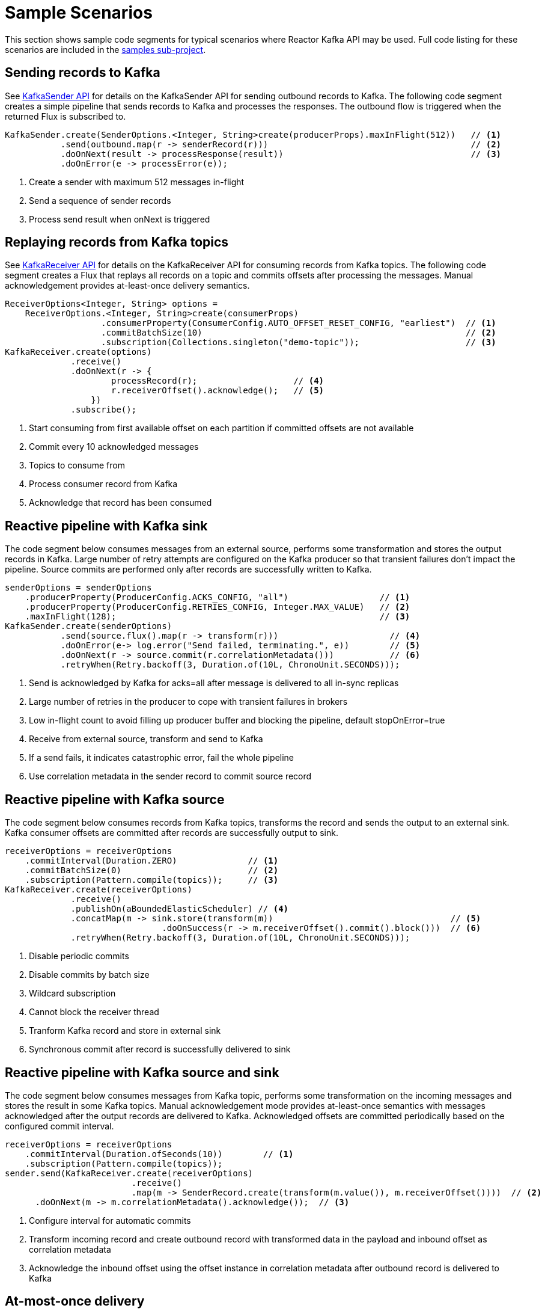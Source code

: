 [[sample-scenarios]]
= Sample Scenarios

This section shows sample code segments for typical scenarios where Reactor Kafka API
may be used. Full code listing for these scenarios are included in the
https://github.com/reactor/reactor-kafka/tree/main/reactor-kafka-samples[samples sub-project].

[[sample-producer]]
== Sending records to Kafka

See xref:api-guide.adoc#api-guide-sender[KafkaSender API] for details on the KafkaSender API for sending outbound records
to Kafka. The following code segment creates a simple pipeline that sends records to Kafka and
processes the responses. The outbound flow is triggered when the returned Flux is subscribed to.

[source,java]
[%unbreakable]
--------
KafkaSender.create(SenderOptions.<Integer, String>create(producerProps).maxInFlight(512))   // <1>
           .send(outbound.map(r -> senderRecord(r)))                                        // <2>
           .doOnNext(result -> processResponse(result))                                     // <3>
           .doOnError(e -> processError(e));
--------

<1> Create a sender with maximum 512 messages in-flight
<2> Send a sequence of sender records
<3> Process send result when onNext is triggered

[[sample-consumer]]
== Replaying records from Kafka topics

See xref:api-guide.adoc#api-guide-receiver[KafkaReceiver API] for details on the KafkaReceiver API for consuming records
from Kafka topics. The following code segment creates a Flux that replays all records on a topic
and commits offsets after processing the messages. Manual acknowledgement provides
at-least-once delivery semantics.


[source,java]
[%unbreakable]
--------
ReceiverOptions<Integer, String> options =
    ReceiverOptions.<Integer, String>create(consumerProps)
                   .consumerProperty(ConsumerConfig.AUTO_OFFSET_RESET_CONFIG, "earliest")  // <1>
                   .commitBatchSize(10)                                                    // <2>
                   .subscription(Collections.singleton("demo-topic"));                     // <3>
KafkaReceiver.create(options)
             .receive()
             .doOnNext(r -> {
                     processRecord(r);                   // <4>
                     r.receiverOffset().acknowledge();   // <5>
                 })
             .subscribe();
--------
<1> Start consuming from first available offset on each partition if committed offsets are not available
<2> Commit every 10 acknowledged messages
<3> Topics to consume from
<4> Process consumer record from Kafka
<5> Acknowledge that record has been consumed


[[kafka-sink]]
== Reactive pipeline with Kafka sink

The code segment below consumes messages from an external source, performs some transformation
and stores the output records in Kafka. Large number of retry attempts are configured
on the Kafka producer so that transient failures don't impact the pipeline. Source commits are
performed only after records are successfully written to Kafka.

[source,java]
[%unbreakable]
--------
senderOptions = senderOptions
    .producerProperty(ProducerConfig.ACKS_CONFIG, "all")                  // <1>
    .producerProperty(ProducerConfig.RETRIES_CONFIG, Integer.MAX_VALUE)   // <2>
    .maxInFlight(128);                                                    // <3>
KafkaSender.create(senderOptions)
           .send(source.flux().map(r -> transform(r)))                      // <4>
           .doOnError(e-> log.error("Send failed, terminating.", e))        // <5>
           .doOnNext(r -> source.commit(r.correlationMetadata()))           // <6>
           .retryWhen(Retry.backoff(3, Duration.of(10L, ChronoUnit.SECONDS)));
--------
<1> Send is acknowledged by Kafka for acks=all after message is delivered to all in-sync replicas
<2> Large number of retries in the producer to cope with transient failures in brokers
<3> Low in-flight count to avoid filling up producer buffer and blocking the pipeline, default stopOnError=true
<4> Receive from external source, transform and send to Kafka
<5> If a send fails, it indicates catastrophic error, fail the whole pipeline
<6> Use correlation metadata in the sender record to commit source record


[[kafka-source]]
== Reactive pipeline with Kafka source

The code segment below consumes records from Kafka topics, transforms the record
and sends the output to an external sink. Kafka consumer offsets are committed after
records are successfully output to sink.

[source,java]
[%unbreakable]
--------
receiverOptions = receiverOptions
    .commitInterval(Duration.ZERO)              // <1>
    .commitBatchSize(0)                         // <2>
    .subscription(Pattern.compile(topics));     // <3>
KafkaReceiver.create(receiverOptions)
             .receive()
             .publishOn(aBoundedElasticScheduler) // <4>
             .concatMap(m -> sink.store(transform(m))                                   // <5>
                               .doOnSuccess(r -> m.receiverOffset().commit().block()))  // <6>
             .retryWhen(Retry.backoff(3, Duration.of(10L, ChronoUnit.SECONDS)));
--------
<1> Disable periodic commits
<2> Disable commits by batch size
<3> Wildcard subscription
<4> Cannot block the receiver thread
<5> Tranform Kafka record and store in external sink
<6> Synchronous commit after record is successfully delivered to sink

[[kafka-source-sink]]
== Reactive pipeline with Kafka source and sink

The code segment below consumes messages from Kafka topic, performs some transformation
on the incoming messages and stores the result in some Kafka topics. Manual acknowledgement
mode provides at-least-once semantics with messages acknowledged after the output records
are delivered to Kafka. Acknowledged offsets are committed periodically based on the
configured commit interval.

[source,java]
[%unbreakable]
--------
receiverOptions = receiverOptions
    .commitInterval(Duration.ofSeconds(10))        // <1>
    .subscription(Pattern.compile(topics));
sender.send(KafkaReceiver.create(receiverOptions)
                         .receive()
                         .map(m -> SenderRecord.create(transform(m.value()), m.receiverOffset())))  // <2>
      .doOnNext(m -> m.correlationMetadata().acknowledge());  // <3>
--------
<1> Configure interval for automatic commits
<2> Transform incoming record and create outbound record with transformed data in the payload and inbound offset as correlation metadata
<3> Acknowledge the inbound offset using the offset instance in correlation metadata after outbound record is delivered to Kafka

[[at-most-once]]
== At-most-once delivery

The code segment below demonstrates a flow with at-most once delivery. Producer does not wait for acks and
does not perform any retries. Messages that cannot be delivered to Kafka on the first attempt
are dropped. `KafkaReceiver` commits offsets before delivery to the application to ensure that if the consumer
restarts, messages are not redelivered. With replication factor 1 for topic partitions,
this code can be used for at-most-once delivery.

[source,java]
[%unbreakable]
--------
senderOptions = senderOptions
    .producerProperty(ProducerConfig.ACKS_CONFIG, "0")     // <1>
    .producerProperty(ProducerConfig.RETRIES_CONFIG, "0")  // <2>
    .stopOnError(false);                                   // <3>
receiverOptions = receiverOptions
    .subscription(Collections.singleton(sourceTopic));
KafkaSender.create(senderOptions)
            .send(KafkaReceiver.create(receiverOptions)
                               .receiveAtmostOnce()                   // <4>
                               .map(cr -> SenderRecord.create(transform(cr.value()), cr.offset())));
--------
<1> Send with acks=0 completes when message is buffered locally, before it is delivered to Kafka broker
<2> No retries in producer
<3> Ignore any error and continue to send remaining records
<4> At-most-once receive

[[fan-out]]
== Fan-out with Multiple Streams

The code segment below demonstrates fan-out with the same records processed in multiple independent
streams. Each stream is processed on a different thread and which transforms the input record
and stores the output in a Kafka topic.

Reactor's https://projectreactor.io/docs/core/release/api/reactor/core/publisher/EmitterProcessor.html[EmitterProcessor]
is used to broadcast the input records from Kafka to multiple subscribers.

[source,java]
[%unbreakable]
--------

EmitterProcessor<Person> processor = EmitterProcessor.create();         // <1>
BlockingSink<Person> incoming = processor.connectSink();                // <2>
inputRecords = KafkaReceiver.create(receiverOptions)
                            .receive()
                            .doOnNext(m -> incoming.emit(m.value()));   // <3>

outputRecords1 = processor.publishOn(scheduler1).map(p -> process1(p)); // <4>
outputRecords2 = processor.publishOn(scheduler2).map(p -> process2(p)); // <5>

Flux.merge(sender.send(outputRecords1), sender.send(outputRecords2))
    .doOnSubscribe(s -> inputRecords.subscribe())
    .subscribe();                                                       // <6>
--------
<1> Create publish/subscribe EmitterProcessor for fan-out of Kafka inbound records
<2> Create BlockingSink to which records are emitted
<3> Receive from Kafka and emit to BlockingSink
<4> Consume records on a scheduler, process and generate output records to send to Kafka
<5> Add another processor for the same input data on a different scheduler
<6> Merge the streams and subscribe to start the flow


[[concurrent-ordered]]
== Concurrent Processing with Partition-Based Ordering

The code segment below demonstrates a flow where messages are consumed from a Kafka topic, processed
by multiple threads and the results stored in another Kafka topic. Messages are grouped
by partition to guarantee ordering in message processing and commit operations. Messages
from each partition are processed on a single thread.

[source,java]
[%unbreakable]
--------

Scheduler scheduler = Schedulers.newElastic("sample", 60, true);
KafkaReceiver.create(receiverOptions)
             .receive()
             .groupBy(m -> m.receiverOffset().topicPartition())                  // <1>
             .flatMap(partitionFlux ->
                 partitionFlux.publishOn(scheduler)
                              .map(r -> processRecord(partitionFlux.key(), r))
                              .sample(Duration.ofMillis(5000))                   // <2>
                              .concatMap(offset -> offset.commit()));            // <3>
--------
<1> Group by partition to guarantee ordering
<2> Commit periodically
<3> Commit in sequence using concatMap

[[transactional-sender]]
== Transactional send

The code segment below consumes messages from an external source, performs some transformation
and stores multiple transformed records in different Kafka topics within a transaction.

[source,java]
[%unbreakable]
--------
senderOptions = senderOptions
    .producerProperty(ProducerConfig.TRANSACTIONAL_ID_CONFIG, "SampleTxn");       // <1>
KafkaSender.create(senderOptions)
           .sendTransactionally(source.map(r -> Flux.fromIterable(transform(r)))) // <2>
           .concatMap(r -> r)
           .doOnError(e-> log.error("Send failed, terminating.", e))
           .doOnNext(r -> log.debug("Send completed {}", r.correlationMetadata());
--------
<1> Configure transactional id for producer
<2> Send multiple records generated from each source record within a transaction

[[exactly-once]]
== Exactly-once delivery

The code segment below demonstrates a flow with exactly once delivery. Source records
received from a Kafka topic are transformed and sent to Kafka. Each batch of records
is delivered to the application in a new transaction. Offsets of the source records
of each batch are automatically committed within its transaction. Each transaction
is committed by the application after the transformed records of the batch are
successfully delivered to the destination topic. Next batch of records is delivered
to the application in a new transaction after the current transaction is committed.

[source,java]
[%unbreakable]
--------
senderOptions = senderOptions
    .producerProperty(ProducerConfig.TRANSACTIONAL_ID_CONFIG, "SampleTxn");    // <1>
receiverOptions = receiverOptions
    .consumerProperty(ConsumerConfig.ISOLATION_LEVEL_CONFIG, "read_committed") // <2>
    .subscription(Collections.singleton(sourceTopic));
sender = KafkaSender.create(senderOptions);
transactionManager = sender.transactionManager();
receiver.receiveExactlyOnce(transactionManager)                                // <3>
        .concatMap(f -> sender.send(f.map(r -> transform(r)))                  // <4>
                              .concatWith(transactionManager.commit()))        // <5>
        .onErrorResume(e -> transactionManager.abort().then(Mono.error(e)))    // <6>

--------
<1> Configure transactional id for producer
<2> Consume only committed messages
<3> Receive exactly once within transactions, offsets are auto-committed when transaction is committed
<4> Send transformed records within the same transaction as source record offsets
<5> Commit transaction after sends complete successfully
<6> Abort transaction if send fails and propagate error
